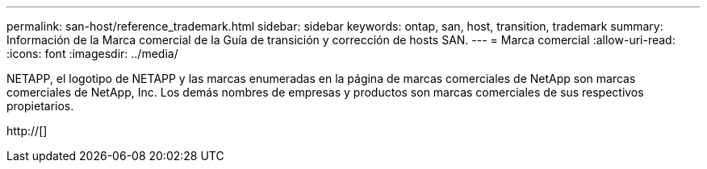 ---
permalink: san-host/reference_trademark.html 
sidebar: sidebar 
keywords: ontap, san, host, transition, trademark 
summary: Información de la Marca comercial de la Guía de transición y corrección de hosts SAN. 
---
= Marca comercial
:allow-uri-read: 
:icons: font
:imagesdir: ../media/


NETAPP, el logotipo de NETAPP y las marcas enumeradas en la página de marcas comerciales de NetApp son marcas comerciales de NetApp, Inc. Los demás nombres de empresas y productos son marcas comerciales de sus respectivos propietarios.

http://[]

